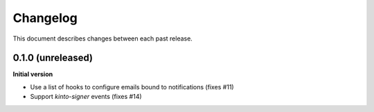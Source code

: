 Changelog
=========

This document describes changes between each past release.

0.1.0 (unreleased)
----------------

**Initial version**

- Use a list of hooks to configure emails bound to notifications (fixes #11)
- Support *kinto-signer* events (fixes #14)
